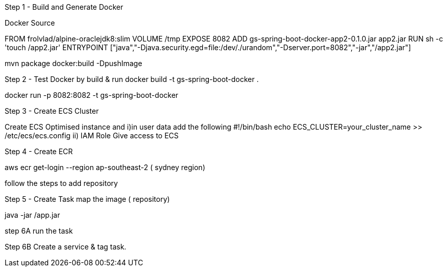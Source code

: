 Step 1 - Build and Generate Docker

Docker Source

FROM frolvlad/alpine-oraclejdk8:slim
VOLUME /tmp
EXPOSE 8082
ADD gs-spring-boot-docker-app2-0.1.0.jar app2.jar
RUN sh -c 'touch /app2.jar'
ENTRYPOINT ["java","-Djava.security.egd=file:/dev/./urandom","-Dserver.port=8082","-jar","/app2.jar"]


mvn package docker:build -DpushImage

Step 2 - Test Docker by build & run
docker build -t gs-spring-boot-docker .

docker run -p 8082:8082 -t gs-spring-boot-docker

Step 3 - Create ECS Cluster

Create ECS Optimised instance and 
i)in user data add the following
#!/bin/bash
echo ECS_CLUSTER=your_cluster_name >> /etc/ecs/ecs.config
ii) IAM Role
Give access to ECS

Step 4 - Create ECR

aws ecr get-login --region ap-southeast-2 ( sydney region)

follow the steps to add repository

Step 5 - Create Task 
map the image ( repository)
[command]
java -jar /app.jar

step 6A
run the task

Step 6B
Create a service & tag task.
